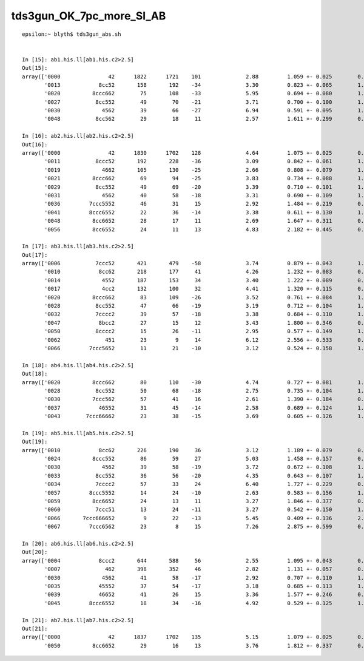 tds3gun_OK_7pc_more_SI_AB
===========================

::


    epsilon:~ blyth$ tds3gun_abs.sh 


    In [15]: ab1.his.ll[ab1.his.c2>2.5]                                                                                                                                                                 
    Out[15]: 
    array(['0000               42      1822      1721    101              2.88         1.059 +- 0.025        0.945 +- 0.023  [2 ] SI AB',
           '0013            8cc52       158       192    -34              3.30         0.823 +- 0.065        1.215 +- 0.088  [5 ] SI RE BT BT SA',
           '0020          8ccc662        75       108    -33              5.95         0.694 +- 0.080        1.440 +- 0.139  [7 ] SI SC SC BT BT BT SA',
           '0027           8cc552        49        70    -21              3.71         0.700 +- 0.100        1.429 +- 0.171  [6 ] SI RE RE BT BT SA',
           '0030             4562        39        66    -27              6.94         0.591 +- 0.095        1.692 +- 0.208  [4 ] SI SC RE AB',
           '0048           8cc562        29        18     11              2.57         1.611 +- 0.299        0.621 +- 0.146  [6 ] SI SC RE BT BT SA'], dtype='<U147')

    In [16]: ab2.his.ll[ab2.his.c2>2.5]                                                                                                                                                                 
    Out[16]: 
    array(['0000               42      1830      1702    128              4.64         1.075 +- 0.025        0.930 +- 0.023  [2 ] SI AB',
           '0011           8ccc52       192       228    -36              3.09         0.842 +- 0.061        1.188 +- 0.079  [6 ] SI RE BT BT BT SA',
           '0019             4662       105       130    -25              2.66         0.808 +- 0.079        1.238 +- 0.109  [4 ] SI SC SC AB',
           '0021          8ccc662        69        94    -25              3.83         0.734 +- 0.088        1.362 +- 0.141  [7 ] SI SC SC BT BT BT SA',
           '0029           8cc552        49        69    -20              3.39         0.710 +- 0.101        1.408 +- 0.170  [6 ] SI RE RE BT BT SA',
           '0031             4562        40        58    -18              3.31         0.690 +- 0.109        1.450 +- 0.190  [4 ] SI SC RE AB',
           '0036         7ccc5552        46        31     15              2.92         1.484 +- 0.219        0.674 +- 0.121  [8 ] SI RE RE RE BT BT BT SD',
           '0041         8ccc6552        22        36    -14              3.38         0.611 +- 0.130        1.636 +- 0.273  [8 ] SI RE RE SC BT BT BT SA',
           '0048          8cc6652        28        17     11              2.69         1.647 +- 0.311        0.607 +- 0.147  [7 ] SI RE SC SC BT BT SA',
           '0056          8cc6552        24        11     13              4.83         2.182 +- 0.445        0.458 +- 0.138  [7 ] SI RE RE SC BT BT SA'], dtype='<U147')

    In [17]: ab3.his.ll[ab3.his.c2>2.5]                                                                                                                                                                 
    Out[17]: 
    array(['0006           7ccc52       421       479    -58              3.74         0.879 +- 0.043        1.138 +- 0.052  [6 ] SI RE BT BT BT SD',
           '0010            8cc62       218       177     41              4.26         1.232 +- 0.083        0.812 +- 0.061  [5 ] SI SC BT BT SA',
           '0014             4552       187       153     34              3.40         1.222 +- 0.089        0.818 +- 0.066  [4 ] SI RE RE AB',
           '0017             4cc2       132       100     32              4.41         1.320 +- 0.115        0.758 +- 0.076  [4 ] SI BT BT AB',
           '0020          8ccc662        83       109    -26              3.52         0.761 +- 0.084        1.313 +- 0.126  [7 ] SI SC SC BT BT BT SA',
           '0028           8cc552        47        66    -19              3.19         0.712 +- 0.104        1.404 +- 0.173  [6 ] SI RE RE BT BT SA',
           '0032           7cccc2        39        57    -18              3.38         0.684 +- 0.110        1.462 +- 0.194  [6 ] SI BT BT BT BT SD',
           '0047            8bcc2        27        15     12              3.43         1.800 +- 0.346        0.556 +- 0.143  [5 ] SI BT BT BR SA',
           '0050           8cccc2        15        26    -11              2.95         0.577 +- 0.149        1.733 +- 0.340  [6 ] SI BT BT BT BT SA',
           '0062              451        23         9     14              6.12         2.556 +- 0.533        0.391 +- 0.130  [3 ] CK RE AB',
           '0066         7ccc5652        11        21    -10              3.12         0.524 +- 0.158        1.909 +- 0.417  [8 ] SI RE SC RE BT BT BT SD'], dtype='<U147')

    In [18]: ab4.his.ll[ab4.his.c2>2.5]                                                                                                                                                                 
    Out[18]: 
    array(['0020          8ccc662        80       110    -30              4.74         0.727 +- 0.081        1.375 +- 0.131  [7 ] SI SC SC BT BT BT SA',
           '0028           8cc552        50        68    -18              2.75         0.735 +- 0.104        1.360 +- 0.165  [6 ] SI RE RE BT BT SA',
           '0030          7ccc562        57        41     16              2.61         1.390 +- 0.184        0.719 +- 0.112  [7 ] SI SC RE BT BT BT SD',
           '0037            46552        31        45    -14              2.58         0.689 +- 0.124        1.452 +- 0.216  [5 ] SI RE RE SC AB',
           '0043        7ccc66662        23        38    -15              3.69         0.605 +- 0.126        1.652 +- 0.268  [9 ] SI SC SC SC SC BT BT BT SD'], dtype='<U147')

    In [19]: ab5.his.ll[ab5.his.c2>2.5]                                                                                                                                                                 
    Out[19]: 
    array(['0010            8cc62       226       190     36              3.12         1.189 +- 0.079        0.841 +- 0.061  [5 ] SI SC BT BT SA',
           '0024          8ccc552        86        59     27              5.03         1.458 +- 0.157        0.686 +- 0.089  [7 ] SI RE RE BT BT BT SA',
           '0030             4562        39        58    -19              3.72         0.672 +- 0.108        1.487 +- 0.195  [4 ] SI SC RE AB',
           '0033           8cc552        36        56    -20              4.35         0.643 +- 0.107        1.556 +- 0.208  [6 ] SI RE RE BT BT SA',
           '0034           7cccc2        57        33     24              6.40         1.727 +- 0.229        0.579 +- 0.101  [6 ] SI BT BT BT BT SD',
           '0057         8ccc5552        14        24    -10              2.63         0.583 +- 0.156        1.714 +- 0.350  [8 ] SI RE RE RE BT BT BT SA',
           '0059          8cc6652        24        13     11              3.27         1.846 +- 0.377        0.542 +- 0.150  [7 ] SI RE SC SC BT BT SA',
           '0060           7ccc51        13        24    -11              3.27         0.542 +- 0.150        1.846 +- 0.377  [6 ] CK RE BT BT BT SD',
           '0066       7ccc666652         9        22    -13              5.45         0.409 +- 0.136        2.444 +- 0.521  [10] SI RE SC SC SC SC BT BT BT SD',
           '0067         7ccc6562        23         8     15              7.26         2.875 +- 0.599        0.348 +- 0.123  [8 ] SI SC RE SC BT BT BT SD'], dtype='<U147')

    In [20]: ab6.his.ll[ab6.his.c2>2.5]                                                                                                                                                                 
    Out[20]: 
    array(['0004            8ccc2       644       588     56              2.55         1.095 +- 0.043        0.913 +- 0.038  [5 ] SI BT BT BT SA',
           '0007              462       398       352     46              2.82         1.131 +- 0.057        0.884 +- 0.047  [3 ] SI SC AB',
           '0030             4562        41        58    -17              2.92         0.707 +- 0.110        1.415 +- 0.186  [4 ] SI SC RE AB',
           '0035            45552        37        54    -17              3.18         0.685 +- 0.113        1.459 +- 0.199  [5 ] SI RE RE RE AB',
           '0039            46652        41        26     15              3.36         1.577 +- 0.246        0.634 +- 0.124  [5 ] SI RE SC SC AB',
           '0045         8ccc6552        18        34    -16              4.92         0.529 +- 0.125        1.889 +- 0.324  [8 ] SI RE RE SC BT BT BT SA'], dtype='<U147')

    In [21]: ab7.his.ll[ab7.his.c2>2.5]                                                                                                                                                                 
    Out[21]: 
    array(['0000               42      1837      1702    135              5.15         1.079 +- 0.025        0.927 +- 0.022  [2 ] SI AB',
           '0050          8cc6652        29        16     13              3.76         1.812 +- 0.337        0.552 +- 0.138  [7 ] SI RE SC SC BT BT SA'], dtype='<U147')

